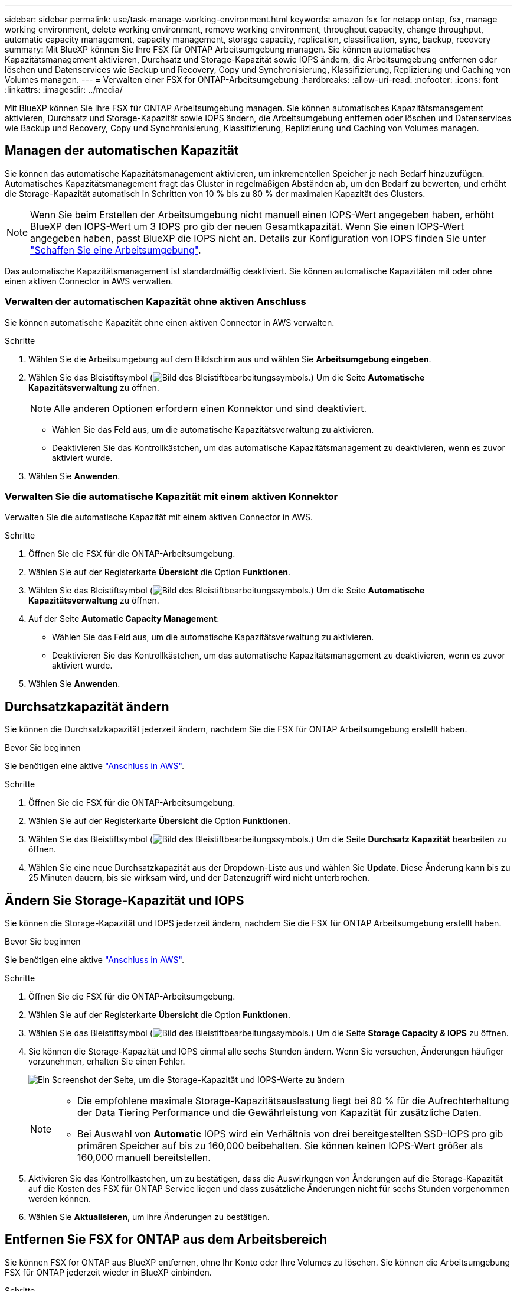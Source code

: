 ---
sidebar: sidebar 
permalink: use/task-manage-working-environment.html 
keywords: amazon fsx for netapp ontap, fsx, manage working environment, delete working environment, remove working environment, throughput capacity, change throughput, automatic capacity management, capacity management, storage capacity, replication, classification, sync, backup, recovery 
summary: Mit BlueXP können Sie Ihre FSX für ONTAP Arbeitsumgebung managen. Sie können automatisches Kapazitätsmanagement aktivieren, Durchsatz und Storage-Kapazität sowie IOPS ändern, die Arbeitsumgebung entfernen oder löschen und Datenservices wie Backup und Recovery, Copy und Synchronisierung, Klassifizierung, Replizierung und Caching von Volumes managen. 
---
= Verwalten einer FSX for ONTAP-Arbeitsumgebung
:hardbreaks:
:allow-uri-read: 
:nofooter: 
:icons: font
:linkattrs: 
:imagesdir: ../media/


[role="lead"]
Mit BlueXP können Sie Ihre FSX für ONTAP Arbeitsumgebung managen. Sie können automatisches Kapazitätsmanagement aktivieren, Durchsatz und Storage-Kapazität sowie IOPS ändern, die Arbeitsumgebung entfernen oder löschen und Datenservices wie Backup und Recovery, Copy und Synchronisierung, Klassifizierung, Replizierung und Caching von Volumes managen.



== Managen der automatischen Kapazität

Sie können das automatische Kapazitätsmanagement aktivieren, um inkrementellen Speicher je nach Bedarf hinzuzufügen. Automatisches Kapazitätsmanagement fragt das Cluster in regelmäßigen Abständen ab, um den Bedarf zu bewerten, und erhöht die Storage-Kapazität automatisch in Schritten von 10 % bis zu 80 % der maximalen Kapazität des Clusters.


NOTE: Wenn Sie beim Erstellen der Arbeitsumgebung nicht manuell einen IOPS-Wert angegeben haben, erhöht BlueXP den IOPS-Wert um 3 IOPS pro gib der neuen Gesamtkapazität. Wenn Sie einen IOPS-Wert angegeben haben, passt BlueXP die IOPS nicht an. Details zur Konfiguration von IOPS finden Sie unter link:task-creating-fsx-working-environment.html#create-an-amazon-fsx-for-ontap-working-environment["Schaffen Sie eine Arbeitsumgebung"].

Das automatische Kapazitätsmanagement ist standardmäßig deaktiviert. Sie können automatische Kapazitäten mit oder ohne einen aktiven Connector in AWS verwalten.



=== Verwalten der automatischen Kapazität ohne aktiven Anschluss

Sie können automatische Kapazität ohne einen aktiven Connector in AWS verwalten.

.Schritte
. Wählen Sie die Arbeitsumgebung auf dem Bildschirm aus und wählen Sie *Arbeitsumgebung eingeben*.
. Wählen Sie das Bleistiftsymbol (image:icon-pencil.png["Bild des Bleistiftbearbeitungssymbols."]) Um die Seite *Automatische Kapazitätsverwaltung* zu öffnen.
+

NOTE: Alle anderen Optionen erfordern einen Konnektor und sind deaktiviert.

+
** Wählen Sie das Feld aus, um die automatische Kapazitätsverwaltung zu aktivieren.
** Deaktivieren Sie das Kontrollkästchen, um das automatische Kapazitätsmanagement zu deaktivieren, wenn es zuvor aktiviert wurde.


. Wählen Sie *Anwenden*.




=== Verwalten Sie die automatische Kapazität mit einem aktiven Konnektor

Verwalten Sie die automatische Kapazität mit einem aktiven Connector in AWS.

.Schritte
. Öffnen Sie die FSX für die ONTAP-Arbeitsumgebung.
. Wählen Sie auf der Registerkarte *Übersicht* die Option *Funktionen*.
. Wählen Sie das Bleistiftsymbol (image:icon-pencil.png["Bild des Bleistiftbearbeitungssymbols."]) Um die Seite *Automatische Kapazitätsverwaltung* zu öffnen.
. Auf der Seite *Automatic Capacity Management*:
+
** Wählen Sie das Feld aus, um die automatische Kapazitätsverwaltung zu aktivieren.
** Deaktivieren Sie das Kontrollkästchen, um das automatische Kapazitätsmanagement zu deaktivieren, wenn es zuvor aktiviert wurde.


. Wählen Sie *Anwenden*.




== Durchsatzkapazität ändern

Sie können die Durchsatzkapazität jederzeit ändern, nachdem Sie die FSX für ONTAP Arbeitsumgebung erstellt haben.

.Bevor Sie beginnen
Sie benötigen eine aktive https://docs.netapp.com/us-en/bluexp-setup-admin/task-quick-start-connector-aws.html["Anschluss in AWS"^].

.Schritte
. Öffnen Sie die FSX für die ONTAP-Arbeitsumgebung.
. Wählen Sie auf der Registerkarte *Übersicht* die Option *Funktionen*.
. Wählen Sie das Bleistiftsymbol (image:icon-pencil.png["Bild des Bleistiftbearbeitungssymbols."]) Um die Seite *Durchsatz Kapazität* bearbeiten zu öffnen.
. Wählen Sie eine neue Durchsatzkapazität aus der Dropdown-Liste aus und wählen Sie *Update*. Diese Änderung kann bis zu 25 Minuten dauern, bis sie wirksam wird, und der Datenzugriff wird nicht unterbrochen.




== Ändern Sie Storage-Kapazität und IOPS

Sie können die Storage-Kapazität und IOPS jederzeit ändern, nachdem Sie die FSX für ONTAP Arbeitsumgebung erstellt haben.

.Bevor Sie beginnen
Sie benötigen eine aktive https://docs.netapp.com/us-en/bluexp-setup-admin/task-quick-start-connector-aws.html["Anschluss in AWS"^].

.Schritte
. Öffnen Sie die FSX für die ONTAP-Arbeitsumgebung.
. Wählen Sie auf der Registerkarte *Übersicht* die Option *Funktionen*.
. Wählen Sie das Bleistiftsymbol (image:icon-pencil.png["Bild des Bleistiftbearbeitungssymbols."]) Um die Seite *Storage Capacity & IOPS* zu öffnen.
. Sie können die Storage-Kapazität und IOPS einmal alle sechs Stunden ändern. Wenn Sie versuchen, Änderungen häufiger vorzunehmen, erhalten Sie einen Fehler.
+
image:screenshot-configure-iops.png["Ein Screenshot der Seite, um die Storage-Kapazität und IOPS-Werte zu ändern"]

+
[NOTE]
====
** Die empfohlene maximale Storage-Kapazitätsauslastung liegt bei 80 % für die Aufrechterhaltung der Data Tiering Performance und die Gewährleistung von Kapazität für zusätzliche Daten.
** Bei Auswahl von *Automatic* IOPS wird ein Verhältnis von drei bereitgestellten SSD-IOPS pro gib primären Speicher auf bis zu 160,000 beibehalten. Sie können keinen IOPS-Wert größer als 160,000 manuell bereitstellen.


====
. Aktivieren Sie das Kontrollkästchen, um zu bestätigen, dass die Auswirkungen von Änderungen auf die Storage-Kapazität auf die Kosten des FSX für ONTAP Service liegen und dass zusätzliche Änderungen nicht für sechs Stunden vorgenommen werden können.
. Wählen Sie *Aktualisieren*, um Ihre Änderungen zu bestätigen.




== Entfernen Sie FSX for ONTAP aus dem Arbeitsbereich

Sie können FSX for ONTAP aus BlueXP entfernen, ohne Ihr Konto oder Ihre Volumes zu löschen. Sie können die Arbeitsumgebung FSX für ONTAP jederzeit wieder in BlueXP einbinden.

.Schritte
. Öffnen Sie die Arbeitsumgebung. Wenn Sie keinen Connector in AWS haben, wird der Bildschirm zur Eingabeaufforderung angezeigt. Sie können dies ignorieren und mit dem Entfernen der Arbeitsumgebung fortfahren.
. Wählen Sie oben rechts auf der Seite das Menü Aktionen aus und wählen Sie *aus Arbeitsbereich entfernen*.
+
image:screenshot_fsx_working_environment_remove.png["Ein Screenshot der Option Entfernen für FSX für ONTAP aus der BlueXP-Schnittstelle."]

. Wählen Sie *Entfernen*, um FSX für ONTAP aus BlueXP zu entfernen.




== Löschen Sie die FSX für ONTAP-Arbeitsumgebung

Sie können das FSX für ONTAP von BlueXP löschen.


WARNING: Durch diese Aktion werden alle Ressourcen gelöscht, die der Arbeitsumgebung zugeordnet sind. Diese Aktion kann nicht rückgängig gemacht werden.

.Bevor Sie beginnen
Vor dem Löschen der Arbeitsumgebung müssen Sie:

* Brechen Sie alle Replikationsbeziehungen mit dieser Arbeitsumgebung auf.
* link:task-manage-fsx-volumes.html#delete-volumes["Alle Volumes löschen"] Dem Dateisystem zugeordnet. Zum Entfernen oder Löschen von Volumes ist ein aktiver Connector in AWS erforderlich.
+

NOTE: Ausgefallene Volumes müssen über die AWS Management Console oder CLI gelöscht werden.



.Schritte
. Öffnen Sie die Arbeitsumgebung. Wenn Sie keinen Connector in AWS haben, wird der Bildschirm zur Eingabeaufforderung angezeigt. Sie können dies ignorieren und mit dem Löschen der Arbeitsumgebung fortfahren.
. Wählen Sie oben rechts auf der Seite das Menü Aktionen aus und wählen Sie *Löschen*.
+
image:screenshot_fsx_working_environment_delete.png["Ein Screenshot der Löschoption für FSX für ONTAP aus der BlueXP-Schnittstelle."]

. Geben Sie den Namen der Arbeitsumgebung ein und wählen Sie *Löschen*.




== Management von Datenservices

Sie können zusätzliche Datenservices aus der Arbeitsumgebung FSX for ONTAP verwalten.

image:data-services.png["Ein Screenshot der Registerkarte Data Services in der Arbeitsumgebung"]

Weitere Informationen zum Konfigurieren von Datendiensten finden Sie unter:

* link:https://docs.netapp.com/us-en/bluexp-replication/task-replicating-data.html["BlueXP Backup und Recovery"^] Bietet effizienten, sicheren und kostengünstigen Datenschutz für NetApp ONTAP-Daten, persistente Kubernetes-Volumes, Datenbanken und Virtual Machines – sowohl vor Ort als auch in der Cloud.
* link:https://docs.netapp.com/us-en/bluexp-copy-sync/task-creating-relationships.html["BlueXP Kopier- und Synchronisierungsfunktion"^] Ist ein Cloud-Replizierungs- und -Synchronisierungsservice für die Übertragung von NAS-Daten zwischen lokalen und Cloud-Objektspeichern.
* link:https://docs.netapp.com/us-en/bluexp-classification/index.html["BlueXP Klassifizierung"^] Ermöglicht Ihnen den Scan und die Klassifizierung von Daten in der Hybrid-Multi-Cloud Ihres Unternehmens.
* link:https://docs.netapp.com/us-en/bluexp-replication/index.html["Datenreplizierung"^] Zwischen ONTAP Storage-Systemen zur Unterstützung von Backup und Disaster Recovery in der Cloud oder zwischen Clouds.
* link:https://docs.netapp.com/us-en/bluexp-volume-caching/index.html["Volume-Caching"^] Stellt ein persistentes, beschreibbares Volume an einem Remote-Standort bereit. BlueXP Volume-Caching beschleunigt den Zugriff auf Daten und erleichtert die Verlagerung von Datenverkehr von Volumes, auf die sehr viel zugegriffen wird.

